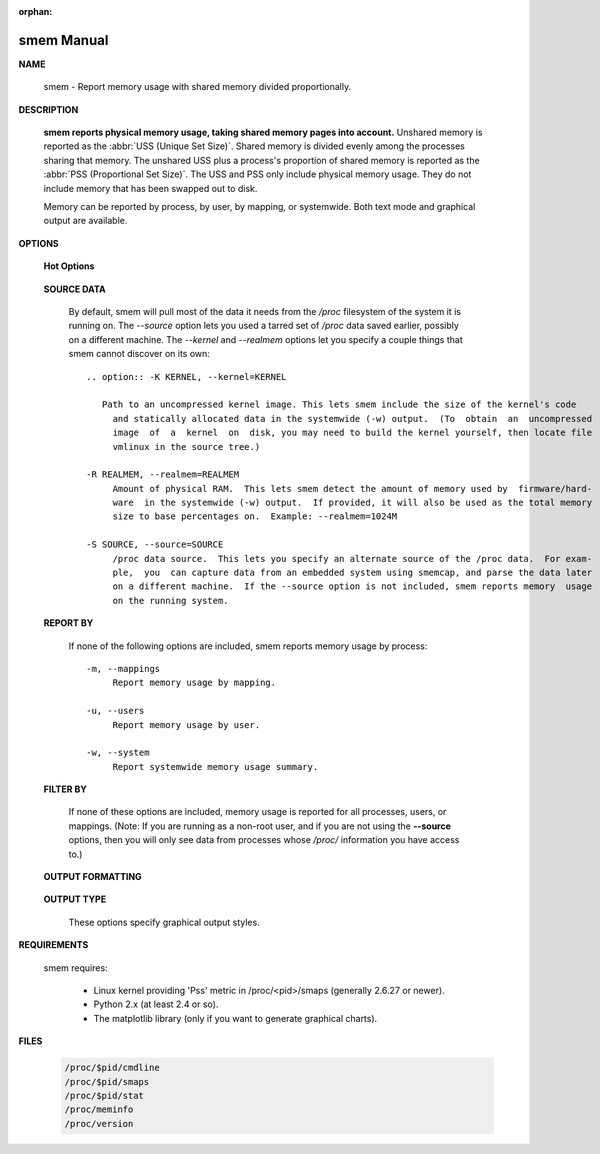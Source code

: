 :orphan:

***********
smem Manual
***********

**NAME**
   
   smem - Report memory usage with shared memory divided proportionally.

**DESCRIPTION**

   **smem reports physical memory usage, taking shared memory pages into account.** Unshared memory is
   reported as the :abbr:`USS (Unique Set Size)`. Shared memory is divided evenly among the processes  
   sharing  that  memory. The unshared USS plus a process's proportion of shared memory is reported 
   as the :abbr:`PSS (Proportional Set Size)`. The USS and PSS only include physical memory usage.
   They do not include memory that has been swapped out to disk.

   Memory can be reported by process, by user, by mapping, or systemwide. Both text mode and 
   graphical output are available.

**OPTIONS**

   **Hot Options**

      .. option:: -h, --help
              
         Show help.

      .. option:: -H, --no-header
              
         Disable header line.

      .. option:: -p, --percent

         Show percentages.


      .. option:: -r, --reverse
         
         Reverse sort.

      .. option: -s SORT, --sort=SORT
         
         Field to sort on.

      .. option:: -k, --abbreviate
         
         Show unit suffixes.

      .. option:: -t, --totals
         
         Show totals.

   **SOURCE DATA**

      By default, smem will pull most of the data it needs from the */proc* filesystem of the system it 
      is running on. The *--source* option lets you used a tarred set of */proc* data saved earlier, possibly
      on a different machine. The *--kernel* and *--realmem* options let you specify a couple things that
      smem cannot discover on its own::

         .. option:: -K KERNEL, --kernel=KERNEL
              
            Path to an uncompressed kernel image. This lets smem include the size of the kernel's code
              and statically allocated data in the systemwide (-w) output.  (To  obtain  an  uncompressed
              image  of  a  kernel  on  disk, you may need to build the kernel yourself, then locate file
              vmlinux in the source tree.)

         -R REALMEM, --realmem=REALMEM
              Amount of physical RAM.  This lets smem detect the amount of memory used by  firmware/hard‐
              ware  in the systemwide (-w) output.  If provided, it will also be used as the total memory
              size to base percentages on.  Example: --realmem=1024M

         -S SOURCE, --source=SOURCE
              /proc data source.  This lets you specify an alternate source of the /proc data.  For exam‐
              ple,  you  can capture data from an embedded system using smemcap, and parse the data later
              on a different machine.  If the --source option is not included, smem reports memory  usage
              on the running system.


   **REPORT BY**

      If none of the following options are included, smem reports 
      memory usage by process::

         -m, --mappings
              Report memory usage by mapping.

         -u, --users
              Report memory usage by user.

         -w, --system
              Report systemwide memory usage summary.

   **FILTER BY**
       
      If none of these options are included, memory usage is reported for all processes, users, 
      or mappings. (Note: If you are running as a non-root user, and if you are not using the 
      **--source** options, then you will only see data from processes whose */proc/* information 
      you have access to.)

         .. option:: -M MAPFILTER, --mapfilter=MAPFILTER
              
            Mapping filter regular expression.

         .. option:: -P PROCESSFILTER, --processfilter=PROCESSFILTER
            
            Process filter regular expression.

         .. option:: -U USERFILTER, --userfilter=USERFILTER
            
            User filter regular expression.

   **OUTPUT FORMATTING**

      .. option:: -c COLUMNS, --columns=COLUMNS
         
         Columns to show.

   **OUTPUT TYPE**

      These options specify graphical output styles.

         .. option:: --bar=BAR
              
            Show bar graph.

         .. option:: --pie=PIE
              
            Show pie graph.


**REQUIREMENTS**

   smem requires:

      * Linux kernel providing 'Pss' metric in /proc/<pid>/smaps (generally 2.6.27 or newer).
      * Python 2.x (at least 2.4 or so).
      * The matplotlib library (only if you want to generate graphical charts).


**FILES**

   .. code-block:: sh

      /proc/$pid/cmdline
      /proc/$pid/smaps
      /proc/$pid/stat
      /proc/meminfo
      /proc/version


